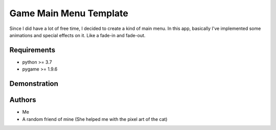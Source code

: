 =======================
Game Main Menu Template
=======================

Since I did have a lot of free time, I decided to create a kind of
main menu. In this app, basically I've implemented some animations
and special effects on it. Like a fade-in and fade-out.

Requirements
============

* python >= 3.7
* pygame >= 1.9.6

Demonstration
=============

.. image:: docs/main_menu.png

Authors
=======

* Me
* A random friend of mine (She helped me with the pixel art of 
  the cat)
